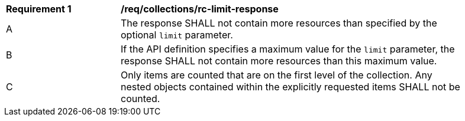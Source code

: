 [[req_collections_rc-limit-response]]
[width="90%",cols="2,6a"]
|===
^|*Requirement {counter:req-id}* |*/req/collections/rc-limit-response* 
^|A |The response SHALL not contain more resources than specified by the optional `limit` parameter. 
^|B |If the API definition specifies a maximum value for the `limit` parameter, the response SHALL not contain more resources than this maximum value.
^|C |Only items are counted that are on the first level of the collection. Any nested objects contained within the explicitly requested items SHALL not be counted.
|===
